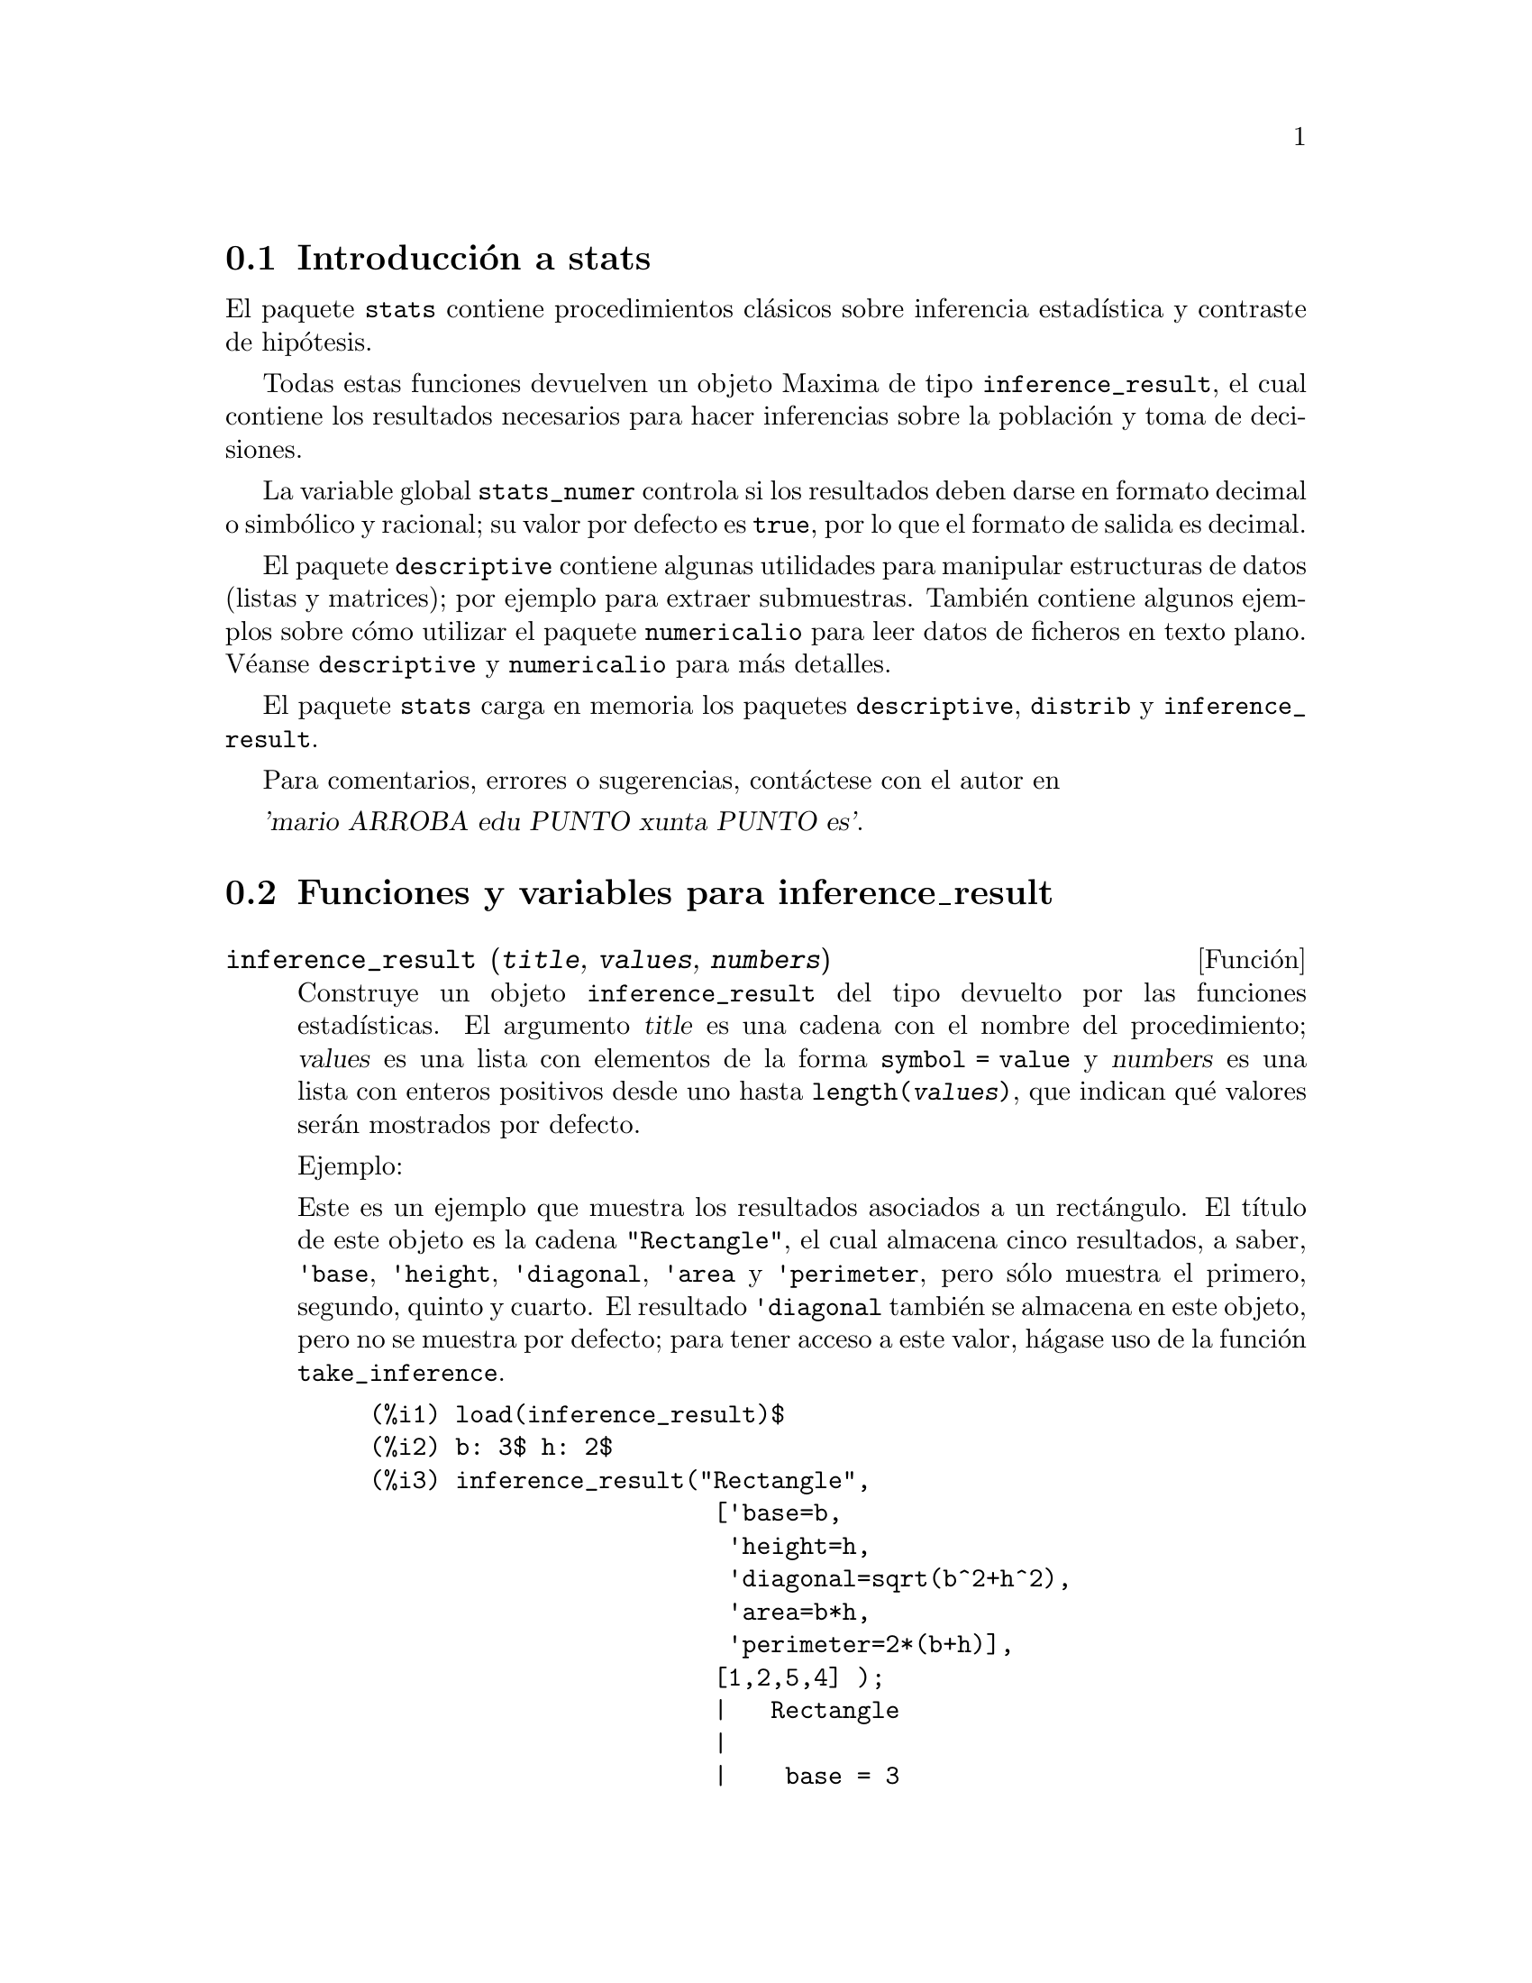 @c version 1.11
@menu
* Introducci@'on a stats::
* Funciones y variables para inference_result::
* Funciones y variables para stats::
* Funciones y variables para distribuciones especiales::
@end menu

@node Introducci@'on a stats, Funciones y variables para inference_result, Top, Top
@section Introducci@'on a stats


El paquete @code{stats} contiene procedimientos cl@'asicos sobre inferencia
estad@'{@dotless{i}}stica y contraste de hip@'otesis.

Todas estas funciones devuelven un objeto Maxima de tipo @code{inference_result},
el cual contiene los resultados necesarios para hacer inferencias sobre la 
poblaci@'on y toma de decisiones.

La variable global @code{stats_numer} controla si los resultados deben darse
en formato decimal o simb@'olico y racional; su valor por defecto es @code{true},
por lo que el formato de salida es decimal.

El paquete @code{descriptive} contiene algunas utilidades para manipular 
estructuras de datos (listas y matrices); por ejemplo para extraer submuestras.
Tambi@'en contiene algunos ejemplos sobre c@'omo utilizar el paquete
@code{numericalio} para leer datos de ficheros en texto plano. V@'eanse
@code{descriptive} y @code{numericalio} para m@'as detalles.

El paquete @code{stats} carga en memoria los paquetes @code{descriptive},
@code{distrib} y @code{inference_result}.

Para comentarios, errores o sugerencias, cont@'actese con el autor en

@var{'mario ARROBA edu PUNTO xunta PUNTO es'}.


@node Funciones y variables para inference_result, Funciones y variables para stats, Introducci@'on a stats, Top
@section Funciones y variables para inference_result


@deffn {Funci@'on} inference_result (@var{title}, @var{values}, @var{numbers})

Construye un objeto @code{inference_result} del tipo devuelto por las funciones
estad@'{@dotless{i}}sticas. El argumento @var{title} es una cadena con
el nombre del procedimiento; @var{values} es una lista con elementos de la
forma @code{symbol = value} y @var{numbers} es una lista con enteros positivos
desde uno hasta @code{length(@var{values})}, que indican qu@'e valores ser@'an
mostrados por defecto.

Ejemplo:

Este es un ejemplo que muestra los resultados asociados a un rect@'angulo. El
t@'{@dotless{i}}tulo de este objeto es la cadena @code{"Rectangle"}, el cual
almacena cinco resultados, a saber, @code{'base}, @code{'height}, 
@code{'diagonal}, @code{'area} y @code{'perimeter}, pero s@'olo muestra
el primero, segundo, quinto y cuarto. El resultado @code{'diagonal} tambi@'en
se almacena en este objeto, pero no se muestra por defecto; para tener acceso
a este valor, h@'agase uso de la funci@'on @code{take_inference}.

@c ===beg===
@c load (inference_result)$
@c b: 3$ h: 2$
@c inference_result("Rectangle",
@c                  ['base=b,
@c                   'height=h,
@c                   'diagonal=sqrt(b^2+h^2),
@c                   'area=b*h,
@c                   'perimeter=2*(b+h)],
@c                  [1,2,5,4] );
@c take_inference('diagonal,%);
@c ===end===
@example
(%i1) load(inference_result)$
(%i2) b: 3$ h: 2$
(%i3) inference_result("Rectangle",
                        ['base=b,
                         'height=h,
                         'diagonal=sqrt(b^2+h^2),
                         'area=b*h,
                         'perimeter=2*(b+h)],
                        [1,2,5,4] );
                        |   Rectangle
                        |
                        |    base = 3
                        |
(%o3)                   |   height = 2
                        |
                        | perimeter = 10
                        |
                        |    area = 6
(%i4) take_inference('diagonal,%);
(%o4)                        sqrt(13)
@end example

V@'ease tambi@'en @code{take_inference}.
@end deffn






@deffn {Funci@'on} inferencep (@var{obj})

Devuelve @code{true} o @code{false}, dependiendo de que @var{obj} sea un
objeto de tipo @code{inference_result} o no.

@end deffn






@deffn {Funci@'on} items_inference (@var{obj})

Devuelve una lista con los nombres de los elementos almacenados en
@var{obj}, el cual debe ser un objeto de tipo @code{inference_result}.

Ejemplo:

El objeto @code{inference_result} almacena dos valores, cuyos nombres son @code{'pi} y @code{'e},
pero s@'olo se muestra el segundo. La funci@'on @code{items_inference} devuelve los nombres de 
todos los elementos almacenados, independientemente de que sean mostrados o no.

@c ===beg===
@c load (inference_result)$
@c inference_result("Hi", ['pi=%pi,'e=%e],[2]);
@c items_inference(%);
@c ===end===
@example
(%i1) load(inference_result)$
(%i2) inference_result("Hi", ['pi=%pi,'e=%e],[2]);
                            |   Hi
(%o2)                       |
                            | e = %e
(%i3) items_inference(%);
(%o3)                        [pi, e]
@end example
@end deffn







@deffn {Funci@'on} take_inference (@var{n}, @var{obj})
@deffnx {Funci@'on} take_inference (@var{name}, @var{obj})
@deffnx {Funci@'on} take_inference (@var{list}, @var{obj})

Si @var{n} es un entero positivo, devuelve el @var{n}-@'esimo
valor almacenado en @var{obj}; si el s@'{@dotless{i}}mbolo @var{name}
es el nombre de uno de los elementos almacenados, tambi@'en
devuelve su valor. Si el primer elemento es una lista de n@'umeros y/o 
s@'{@dotless{i}}mbolos, la funci@'on @code{take_inference}
devuelve una lista con los resultados correspondientes.

Ejemplo:

Dado un objeto @code{inference_result}, la funci@'on @code{take_inference}
es invocada para extraer cierta informaci@'on almacenada en @'el.

@c ===beg===
@c load (inference_result)$
@c b: 3$ h: 2$
@c sol:inference_result("Rectangle",
@c                      ['base=b,
@c                       'height=h,
@c                       'diagonal=sqrt(b^2+h^2),
@c                       'area=b*h,
@c                       'perimeter=2*(b+h)],
@c                      [1,2,5,4] );
@c take_inference('base,sol);
@c take_inference(5,sol);
@c take_inference([1,'diagonal],sol);
@c take_inference(items_inference(sol),sol);
@c ===end===
@example
(%i1) load(inference_result)$
(%i2) b: 3$ h: 2$
(%i3) sol: inference_result("Rectangle",
                            ['base=b,
                             'height=h,
                             'diagonal=sqrt(b^2+h^2),
                             'area=b*h,
                             'perimeter=2*(b+h)],
                            [1,2,5,4] );
                        |   Rectangle
                        |
                        |    base = 3
                        |
(%o3)                   |   height = 2
                        |
                        | perimeter = 10
                        |
                        |    area = 6
(%i4) take_inference('base,sol);
(%o4)                           3
(%i5) take_inference(5,sol);
(%o5)                          10
(%i6) take_inference([1,'diagonal],sol);
(%o6)                     [3, sqrt(13)]
(%i7) take_inference(items_inference(sol),sol);
(%o7)                [3, 2, sqrt(13), 6, 10]
@end example

V@'eanse tambi@'en @code{inference_result} y @code{take_inference}.
@end deffn







@node Funciones y variables para stats, Funciones y variables para distribuciones especiales, Funciones y variables para inference_result, Top
@section Funciones y variables para stats


@defvr {Variable opcional} stats_numer
Valor por defecto: @code{true}

Cuando @code{stats_numer} vale @code{true}, las funciones de inferencia
estad@'{@dotless{i}}stica devuelven sus resultados en formato decimal de
coma flotante. Cuando vale @code{false}, los resultados se devuelven en
formato simb@'olico y racional.
@end defvr


@deffn {Funci@'on} test_mean (@var{x})
@deffnx {Funci@'on} test_mean (@var{x}, @var{options} ...)

Es el test @var{t} de la media. El argumento @var{x} es una lista o matriz
columna con los datos de una muestra unidimensional. Tambi@'en realiza el
test asint@'otico basado en el @i{Teorema Central del l@'{@dotless{i}}mite}
si se le asigna a la opci@'on @code{'asymptotic} el valor @code{true}.

Opciones:

@itemize @bullet

@item
@code{'mean}, valor por defecto @code{0}, es el valor de la media a contrastar.

@item
@code{'alternative}, valor por defecto @code{'twosided}, es la hip@'otesis alternativa;
valores v@'alidos son: @code{'twosided}, @code{'greater} y @code{'less}.

@item
@code{'dev}, valor por defecto @code{'unknown}, este es el valor de la desviaci@'on
t@'{@dotless{i}}pica cuando se conoce; valores v@'alidos son: @code{'unknown} o una
expresi@'on con valor positivo.

@item
@code{'conflevel}, valor por defecto @code{95/100}, nivel de confianza para el intervalo de confianza;
debe ser una expresi@'on que tome un valor en el intervalo (0,1).

@item
@code{'asymptotic}, valor por defecto @code{false}, indica si debe realizar el test
exacto basado en la @var{t} de Student, o el asint@'otico basado en el
@i{Teorema Central del l@'{@dotless{i}}mite}; valores v@'alidos son @code{true} y @code{false}.

@end itemize

El resultado devuelto por la funci@'on  @code{test_mean} es un objeto
@code{inference_result} con los siguientes apartados:

@enumerate

@item
@code{'mean_estimate}: la media muestral.

@item
@code{'conf_level}: nivel de confianza seleccionado por el usuario.

@item
@code{'conf_interval}: intervalo de confianza para la media poblacional.

@item
@code{'method}: procedimiento de inferencia.

@item
@code{'hypotheses}: hip@'otesis nula y alternativa a ser contrastada.

@item
@code{'statistic}: valor del estad@'{@dotless{i}}stico de contraste utilizado para probar la hip@'otesis.

@item
@code{'distribution}: distribuci@'on del estad@'{@dotless{i}}stico de contraste, junto con su(s) par@'ametro(s).

@item
@code{'p_value}: @math{p}-valor del test.

@end enumerate

Ejemplos:

Realiza el contraste exacto @var{t} con varianza desconocida. La
hip@'otesis nula es @math{H_0: mean=50}, frente a la alternativa
unil@'atera @math{H_1: mean<50}; de acuerdo con los resultados,
no hay evidencia para rechazar @math{H_0}, pues el @math{p}-valor
es muy grande.

@c ===beg===
@c load (stats)$
@c data: [78,64,35,45,45,75,43,74,42,42]$
@c test_mean(data,'conflevel=0.9,'alternative='less,'mean=50);
@c ===end===
@example
(%i1) load("stats")$
(%i2) data: [78,64,35,45,45,75,43,74,42,42]$
(%i3) test_mean(data,'conflevel=0.9,'alternative='less,'mean=50);
          |                 MEAN TEST
          |
          |            mean_estimate = 54.3
          |
          |              conf_level = 0.9
          |
          | conf_interval = [minf, 61.51314273502712]
          |
(%o3)     |  method = Exact t-test. Unknown variance.
          |
          | hypotheses = H0: mean = 50 , H1: mean < 50
          |
          |       statistic = .8244705235071678
          |
          |       distribution = [student_t, 9]
          |
          |        p_value = .7845100411786889
@end example

En esta ocasi@'on Maxima realiza un test asint@'otico. La hip@'otesis
nula es @math{H_0: equal(mean, 50)} frente a la alternativa bil@'atera @math{H_1: not equal(mean, 50)};
de acuerdo con los resultados, @math{H_0} debe rechazarse en favor de
la alternativa @math{H_1}, pues el @math{p}-valor es muy peque@~no. 
N@'otese que, tal como indica la componente @code{Method}, este
procedimiento s@'olo puede aplicarse en muestras grandes.

@c ===beg===
@c load (stats)$
@c test_mean([36,118,52,87,35,256,56,178,57,57,89,34,25,98,35,
@c         98,41,45,198,54,79,63,35,45,44,75,42,75,45,45,
@c         45,51,123,54,151],
@c         'asymptotic=true,'mean=50);
@c ===end===
@example
(%i1) load("stats")$
(%i2) test_mean([36,118,52,87,35,256,56,178,57,57,89,34,25,98,35,
              98,41,45,198,54,79,63,35,45,44,75,42,75,45,45,
              45,51,123,54,151],
              'asymptotic=true,'mean=50);
          |                       MEAN TEST
          |
          |           mean_estimate = 74.88571428571429
          |
          |                   conf_level = 0.95
          |
          | conf_interval = [57.72848600856194, 92.04294256286663]
          |
(%o2)     |    method = Large sample z-test. Unknown variance.
          |
          |       hypotheses = H0: mean = 50 , H1: mean # 50
          |
          |             statistic = 2.842831192874313
          |
          |             distribution = [normal, 0, 1]
          |
          |             p_value = .004471474652002261
@end example

@end deffn







@deffn {Funci@'on} test_means_difference (@var{x1}, @var{x2})
@deffnx {Funci@'on} test_means_difference (@var{x1}, @var{x2}, @var{options} ...)

Este es el test @var{t} para la diferencia de medias con muestras.
Los argumentos @var{x1} y @var{x2} son listas o matrices columna
que contienen dos muestras independientes. En caso de varianzas
diferentes y desconocidas (v@'eanse las opciones @code{'dev1},
@code{'dev2} y @code{'varequal} m@'as abajo) los grados de libertad
se calculan mediante la aproximaci@'on de Welch.
Tambi@'en realiza el test asint@'otico basado en el
@i{Teorema Central del l@'{@dotless{i}}mite} si se le asigna a 
la opci@'on @code{'asymptotic} el valor @code{true}.

Opciones:

@itemize @bullet

@item

@item
@code{'alternative}, valor por defecto @code{'twosided}, es la hip@'otesis alternativa;
valores v@'alidos son: @code{'twosided}, @code{'greater} y @code{'less}.

@item
@code{'dev1}, valor por defecto @code{'unknown}, es el valor de la desviaci@'on 
t@'{@dotless{i}}pica de la muestra @var{x1} cuando se conoce; valores v@'alidos 
son: @code{'unknown} o una expresi@'on positiva.

@item
@code{'dev2}, valor por defecto @code{'unknown}, es el valor de la desviaci@'on 
t@'{@dotless{i}}pica de la muestra @var{x2} cuando se conoce; valores v@'alidos 
son: @code{'unknown} o una expresi@'on positiva.

@item
@code{'varequal}, valor por defecto @code{false}, indica si las varianzas deben considerarse iguales o no; esta opci@'on s@'olo toma efecto cuando @code{'dev1} y/o @code{'dev2} tienen el valor @code{'unknown}.

@item
@code{'conflevel}, valor por defecto @code{95/100}, nivel de confianza para el
intervalo de confianza; debe ser una expresi@'on que tome un valor en el intervalo (0,1).

@item
@code{'asymptotic}, valor por defecto @code{false}, indica si debe realizar el test
exacto basado en la @var{t} de Student, o el asint@'otico basado en el
@i{Teorema Central del l@'{@dotless{i}}mite}; valores v@'alidos son @code{true} y @code{false}.

@end itemize

El resultado devuelto por la funci@'on  @code{test_means_difference} es un objeto
@code{inference_result} con los siguientes apartados:

@enumerate

@item
@code{'diff_estimate}: el estimador de la diferencia de medias.

@item
@code{'conf_level}: nivel de confianza seleccionado por el usuario.

@item
@code{'conf_interval}: intervalo de confianza para la diferencia de medias.

@item
@code{'method}: procedimiento de inferencia.

@item
@code{'hypotheses}: hip@'otesis nula y alternativa a ser contrastada.

@item
@code{'statistic}: valor del estad@'{@dotless{i}}stico de contraste utilizado para probar la hip@'otesis.

@item
@code{'distribution}: distribuci@'on del estad@'{@dotless{i}}stico de contraste, junto con su(s) par@'ametro(s).

@item
@code{'p_value}: @math{p}-valor del test.

@end enumerate

Ejemplos:

La igualdad de medias se contrasta con dos peque@~nas muestras
@var{x} y @var{y}, contra la alternativa @math{H_1: m_1>m_2},
siendo @math{m_1} y @math{m_2} las medias poblacionales; las
varianzas son desconocidas y se supone que diferentes.

@c equivalent code for R:
@c x <- c(20.4,62.5,61.3,44.2,11.1,23.7)
@c y <- c(1.2,6.9,38.7,20.4,17.2)
@c t.test(x,y,alternative="greater")

@c ===beg===
@c load (stats)$
@c x: [20.4,62.5,61.3,44.2,11.1,23.7]$
@c y: [1.2,6.9,38.7,20.4,17.2]$
@c test_means_difference(x,y,'alternative='greater);
@c ===end===
@example
(%i1) load("stats")$
(%i2) x: [20.4,62.5,61.3,44.2,11.1,23.7]$
(%i3) y: [1.2,6.9,38.7,20.4,17.2]$
(%i4) test_means_difference(x,y,'alternative='greater);
            |              DIFFERENCE OF MEANS TEST
            |
            |         diff_estimate = 20.31999999999999
            |
            |                 conf_level = 0.95
            |
            |    conf_interval = [- .04597417812882298, inf]
            |
(%o4)       |        method = Exact t-test. Welch approx.
            |
            | hypotheses = H0: mean1 = mean2 , H1: mean1 > mean2
            |
            |           statistic = 1.838004300728477
            |
            |    distribution = [student_t, 8.62758740184604]
            |
            |            p_value = .05032746527991905
@end example

El mismo test que antes, pero ahora se suponen las varianzas
iguales.

@c equivalent code for R:
@c x <- c(20.4,62.5,61.3,44.2,11.1,23.7)
@c y <- c(1.2,6.9,38.7,20.4,17.2)
@c t.test(x,y,var.equal=T,alternative="greater")

@c ===beg===
@c load (stats)$
@c x: [20.4,62.5,61.3,44.2,11.1,23.7]$
@c y: [1.2,6.9,38.7,20.4,17.2]$
@c test_means_difference(x,y,
@c                       'alternative='greater,
@c                       'varequal=true);
@c ===end===
@example
(%i1) load("stats")$
(%i2) x: [20.4,62.5,61.3,44.2,11.1,23.7]$
(%i3) y: matrix([1.2],[6.9],[38.7],[20.4],[17.2])$
(%i4) test_means_difference(x,y,
                            'alternative='greater,
                            'varequal=true);
            |              DIFFERENCE OF MEANS TEST
            |
            |         diff_estimate = 20.31999999999999
            |
            |                 conf_level = 0.95
            |
            |     conf_interval = [- .7722627696897568, inf]
            |
(%o4)       |   method = Exact t-test. Unknown equal variances
            |
            | hypotheses = H0: mean1 = mean2 , H1: mean1 > mean2
            |
            |           statistic = 1.765996124515009
            |
            |           distribution = [student_t, 9]
            |
            |            p_value = .05560320992529344
@end example

@end deffn







@deffn {Funci@'on} test_variance (@var{x})
@deffnx {Funci@'on} test_variance (@var{x}, @var{options} ...)

Este es el test @var{chi^2} de la varianza. El argumento @var{x}
es una lista o matriz columna con los datos de una muestra unidimensional
extra@'{@dotless{i}}da de una poblaci@'on normal.

Opciones:

@itemize @bullet

@item
@code{'mean}, valor por defecto @code{'unknown}, es la media de la poblaci@'on, si se conoce.

@item
@code{'alternative}, valor por defecto @code{'twosided}, es la hip@'otesis alternativa;
valores v@'alidos son: @code{'twosided}, @code{'greater} y @code{'less}.

@item
@code{'variance}, valor por defecto @code{1}, este es el valor (positivo) de la varianza a contrastar.

@item
@code{'conflevel}, valor por defecto @code{95/100}, nivel de confianza para el intervalo de confianza;
debe ser una expresi@'on que tome un valor en el intervalo (0,1).

@end itemize

El resultado devuelto por la funci@'on  @code{test_variance} es un objeto
@code{inference_result} con los siguientes apartados:

@enumerate

@item
@code{'var_estimate}: la varianza muestral.

@item
@code{'conf_level}: nivel de confianza seleccionado por el usuario.

@item
@code{'conf_interval}: intervalo de confianza para la varianza poblacional.

@item
@code{'method}: procedimiento de inferencia.

@item
@code{'hypotheses}: hip@'otesis nula y alternativa a ser contrastada.

@item
@code{'statistic}: valor del estad@'{@dotless{i}}stico de contraste utilizado para probar la hip@'otesis.

@item
@code{'distribution}: distribuci@'on del estad@'{@dotless{i}}stico de contraste, junto con su par@'ametro.

@item
@code{'p_value}: @math{p}-valor del test.

@end enumerate

Ejemplos:

Se contrasta si la varianza de una poblaci@'on de media desconocida
es igual o mayor que 200.

@c ===beg===
@c load (stats)$
@c x: [203,229,215,220,223,233,208,228,20]$
@c test_variance(x,'alternative='greater,'variance=200);
@c ===end===
@example
(%i1) load("stats")$
(%i2) x: [203,229,215,220,223,233,208,228,209]$
(%i3) test_variance(x,'alternative='greater,'variance=200);
             |                  VARIANCE TEST
             |
             |              var_estimate = 110.75
             |
             |                conf_level = 0.95
             |
             |     conf_interval = [57.13433376937479, inf]
             |
(%o3)        | method = Variance Chi-square test. Unknown mean.
             |
             |    hypotheses = H0: var = 200 , H1: var > 200
             |
             |                 statistic = 4.43
             |
             |             distribution = [chi2, 8]
             |
             |           p_value = .8163948512777689
@end example

@end deffn







@deffn {Funci@'on} test_variance_ratio (@var{x1}, @var{x2})
@deffnx {Funci@'on} test_variance_ratio (@var{x1}, @var{x2}, @var{options} ...)

Este es el test @var{F} del cociente de las varianzas para dos
poblaciones normales. Los argumentos @var{x1} y @var{x2} son listas
o matrices columna que contienen los datos de dos muestras 
independientes.

Opciones:

@itemize @bullet

@item
@code{'alternative}, valor por defecto @code{'twosided}, es la hip@'otesis alternativa;
valores v@'alidos son: @code{'twosided}, @code{'greater} y @code{'less}.

@item
@code{'mean1}, valor por defecto @code{'unknown}, es la media de la poblaci@'on de la
que procede @var{x1} cuando se conoce.

@item
@code{'mean2}, valor por defecto @code{'unknown}, es la media de la poblaci@'on de la
que procede @var{x2} cuando se conoce.

@item
@code{'conflevel}, valor por defecto @code{95/100}, nivel de confianza para el intervalo
de confianza del cociente; debe ser una expresi@'on que tome un valor en el intervalo (0,1).

@end itemize

El resultado devuelto por la funci@'on  @code{test_variance_ratio} es un objeto
@code{inference_result} con los siguientes resultados

@enumerate

@item
@code{'ratio_estimate}: el cociente de varianzas muestral.

@item
@code{'conf_level}: nivel de confianza seleccionado por el usuario.

@item
@code{'conf_interval}: intervalo de confianza para el cociente de varianzas.

@item
@code{'method}: procedimiento de inferencia.

@item
@code{'hypotheses}: hip@'otesis nula y alternativa a ser contrastada.

@item
@code{'statistic}: valor del estad@'{@dotless{i}}stico de contraste utilizado para probar la hip@'otesis.

@item
@code{'distribution}: distribuci@'on del estad@'{@dotless{i}}stico de contraste, junto con sus par@'ametros.

@item
@code{'p_value}: @math{p}-valor del test.

@end enumerate


Ejemplos:

Se contrasta la igualdad de varianzas de dos poblaciones normales frente
a la alternativa de que la primera es mayor que la segunda.

@c equivalent code for R:
@c x <- c(20.4,62.5,61.3,44.2,11.1,23.7)
@c y <- c(1.2,6.9,38.7,20.4,17.2)
@c var.test(x,y,alternative="greater")

@c ===beg===
@c load (stats)$
@c x: [20.4,62.5,61.3,44.2,11.1,23.7]$
@c y: [1.2,6.9,38.7,20.4,17.2]$
@c test_variance_ratio(x,y,'alternative='greater);
@c ===end===
@example
(%i1) load("stats")$
(%i2) x: [20.4,62.5,61.3,44.2,11.1,23.7]$
(%i3) y: [1.2,6.9,38.7,20.4,17.2]$
(%i4) test_variance_ratio(x,y,'alternative='greater);
              |              VARIANCE RATIO TEST
              |
              |       ratio_estimate = 2.316933391522034
              |
              |               conf_level = 0.95
              |
              |    conf_interval = [.3703504689507268, inf]
              |
(%o4)         | method = Variance ratio F-test. Unknown means.
              |
              | hypotheses = H0: var1 = var2 , H1: var1 > var2
              |
              |         statistic = 2.316933391522034
              |
              |            distribution = [f, 5, 4]
              |
              |          p_value = .2179269692254457
@end example

@end deffn





@deffn {Funci@'on} test_proportion (@var{x}, @var{n})
@deffnx {Funci@'on} test_proportion (@var{x}, @var{n}, @var{options} ...)

Inferencias sobre una proporci@'on. El argumento @var{x} es el
n@'umero de @'exitos observados en @var{n} pruebas de Bernoulli
con probabilidad desconocida.

Opciones:

@itemize @bullet

@item
@code{'proportion}, valor por defecto @code{1/2}, es el valor de la
probabilidad a contrastar.

@item
@code{'alternative}, valor por defecto @code{'twosided}, es la hip@'otesis alternativa;
valores v@'alidos son: @code{'twosided}, @code{'greater} y @code{'less}.

@item
@code{'conflevel}, valor por defecto @code{95/100}, nivel de confianza para el intervalo
de confianza; debe ser una expresi@'on que tome un valor en el intervalo (0,1).

@item
@code{'asymptotic}, valor por defecto @code{false}, indica si debe realizar el test
exacto basado en la binomial, o el asint@'otico basado en el
@i{Teorema Central del l@'{@dotless{i}}mite}; valores v@'alidos son @code{true} y @code{false}.

@item
@code{'correct}, valor por defecto @code{true}, indica si se aplica o no la
correcci@'on de Yates.

@end itemize

El resultado devuelto por la funci@'on @code{test_proportion} es un objeto
@code{inference_result} con los siguientes apartados:

@enumerate

@item
@code{'sample_proportion}: proporci@'on muestral.

@item
@code{'conf_level}: nivel de confianza seleccionado.

@item
@code{'conf_interval}: intervalo de confianza de Wilson para la proporci@'on.

@item
@code{'method}: procedimiento de inferencia.

@item
@code{'hypotheses}: hip@'otesis nula y alternativa a ser contrastada.

@item
@code{'statistic}: valor del estad@'{@dotless{i}}stico de contraste utilizado
para probar la hip@'otesis.

@item
@code{'distribution}: distribuci@'on del estad@'{@dotless{i}}stico de contraste, junto con sus par@'ametros.

@item
@code{'p_value}: @math{p}-valor del test.

@end enumerate

Ejemplos:

Realiza un contraste exacto. La hip@'otesis nula es @math{H_0: p=1/2} 
y la alternativa unil@'atera es @math{H_1: p<1/2}.

@c ===beg===
@c load (stats)$
@c test_proportion(45, 103, alternative = less);
@c ===end===
@example
(%i1) load("stats")$
(%i2) test_proportion(45, 103, alternative = less);
         |            PROPORTION TEST              
         |                                         
         | sample_proportion = .4368932038834951   
         |                                         
         |           conf_level = 0.95             
         |                                         
         | conf_interval = [0, 0.522714149150231]  
         |                                         
(%o2)    |     method = Exact binomial test.       
         |                                         
         | hypotheses = H0: p = 0.5 , H1: p < 0.5  
         |                                         
         |             statistic = 45              
         |                                         
         |  distribution = [binomial, 103, 0.5]    
         |                                         
         |      p_value = .1184509388901454 
@end example

Un contraste asint@'otico bil@'atero. El nivel de confianza es 99/100.

@c ===beg===
@c load (stats)$
@c fpprintprec:7$
@c test_proportion(45, 103, 
@c               conflevel = 99/100, asymptotic=true);
@c ===end===
@example
(%i1) load("stats")$
(%i2) fpprintprec:7$
(%i3) test_proportion(45, 103, 
                  conflevel = 99/100, asymptotic=true);
      |                 PROPORTION TEST                  
      |                                                  
      |           sample_proportion = .43689             
      |                                                  
      |                conf_level = 0.99                 
      |                                                  
      |        conf_interval = [.31422, .56749]          
      |                                                  
(%o3) | method = Asympthotic test with Yates correction. 
      |                                                  
      |     hypotheses = H0: p = 0.5 , H1: p # 0.5       
      |                                                  
      |               statistic = .43689                 
      |                                                  
      |      distribution = [normal, 0.5, .048872]       
      |                                                  
      |                p_value = .19662
@end example

@end deffn







@deffn {Funci@'on} test_proportions_difference (@var{x1}, @var{n1}, @var{x2}, @var{n2})
@deffnx {Funci@'on} test_proportions_difference (@var{x1}, @var{n1}, @var{x2}, @var{n2}, @var{options} ...)

Inferencias sobre la diferencia de dos proporciones. El argumento @var{x1} 
es el n@'umero de @'exitos en @var{n1} experimentos de Bernoulli en la
primera poblaci@'on y @var{x2} y @var{n2} son los valores correspondientes
para la segunda poblaci@'on. Las muestras son independientes y el contraste
es asint@'otico.

Opciones:

@itemize @bullet

@item
@code{'alternative}, valor por defecto @code{'twosided}, es la hip@'otesis alternativa;
valores v@'alidos son:: @code{'twosided} (@code{p1 # p2}), @code{'greater} (@code{p1 > p2})
and @code{'less} (@code{p1 < p2}).

@item
@code{'conflevel}, valor por defecto @code{95/100}, nivel de confianza para el intervalo
de confianza; debe ser una expresi@'on que tome un valor en el intervalo (0,1).

@item
@code{'correct}, valor por defecto @code{true}, indica si se aplica o no la
correcci@'on de Yates.

@end itemize

El resultado devuelto por la funci@'on @code{test_proportions_difference} es un objeto
@code{inference_result} con los siguientes apartados:

@enumerate

@item
@code{'proportions}: lista con las dos proporciones muestrales.

@item
@code{'conf_level}: nivel de confianza seleccionado.

@item
@code{'conf_interval}: intervalo de confianza para la diferencia de proporciones @code{p1 - p2}.

@item
@code{'method}: procedimiento de inferencia y mensaje de aviso en caso de que
alguno de los tama@~nos muestrales sea menor de 10.

@item
@code{'hypotheses}: hip@'otesis nula y alternativa a ser contrastada.

@item
@code{'statistic}: valor del estad@'{@dotless{i}}stico de contraste utilizado
para probar la hip@'otesis.

@item
@code{'distribution}: distribuci@'on del estad@'{@dotless{i}}stico de contraste, junto con sus par@'ametros.

@item
@code{'p_value}: @math{p}-valor del test.

@end enumerate

Ejemplos:

Una m@'aquina produce 10 piezas defectuosas en un lote de 250.
Despu@'es de ciertas tareas de mantenimiento, produce 4 piezas
defectuosas de un lote de 150. A fin de saber si la tarea de 
mantenimiento produjo alguna mejora, se contrasta la hip@'otesis
nula @code{H0:p1=p2} contra la alternativa @code{H0:p1>p2},
donde @code{p1} y @code{p2} son las probabilidades de que un
art@'{@dotless{i}}culo producido por la m@'aquina sea defectuoso,
antes y despu@'es de la reparaci@'on. De acuerdo con el p valor, no hay
evidencia suficiente para aceptar la alternativa.

@c ===beg===
@c load (stats)$
@c fpprintprec:7$
@c test_proportions_difference(10, 250, 4, 150,
@c                             alternative = greater);
@c ===end===
@example
(%i1) load("stats")$
(%i2) fpprintprec:7$
(%i3) test_proportions_difference(10, 250, 4, 150,
                                alternative = greater);
      |       DIFFERENCE OF PROPORTIONS TEST         
      |                                              
      |       proportions = [0.04, .02666667]        
      |                                              
      |              conf_level = 0.95               
      |                                              
      |      conf_interval = [- .02172761, 1]        
      |                                              
(%o3) | method = Asymptotic test. Yates correction.  
      |                                              
      |   hypotheses = H0: p1 = p2 , H1: p1 > p2     
      |                                              
      |            statistic = .01333333             
      |                                              
      |    distribution = [normal, 0, .01898069]     
      |                                              
      |             p_value = .2411936 
@end example

Desviaci@'on t@'{@dotless{i}}pica exacta de la
distribuci@'on normal asint@'otica con datos
desconocidos.

@c ===beg===
@c load(stats)$
@c stats_numer: false$
@c sol: test_proportions_difference(x1,n1,x2,n2)$
@c last(take_inference('distribution,sol));
@c ===end===
@example
(%i1) load("stats")$
(%i2) stats_numer: false$
(%i3) sol: test_proportions_difference(x1,n1,x2,n2)$
(%i4) last(take_inference('distribution,sol));
               1    1                  x2 + x1
              (-- + --) (x2 + x1) (1 - -------)
               n2   n1                 n2 + n1
(%o4)    sqrt(---------------------------------)
                           n2 + n1
@end example

@end deffn







@deffn {Funci@'on} test_sign (@var{x})
@deffnx {Funci@'on} test_sign (@var{x}, @var{options} ...)

Este es el test no param@'etrico de los signos para contrastes
sobre la mediana de una poblaci@'on continua. El argumento @var{x}
es una lista o matriz columna que contiene los datos de una muestra
unidimensional.

Opciones:

@itemize @bullet

@item
@code{'alternative}, valor por defecto @code{'twosided}, es la hip@'otesis alternativa;
valores v@'alidos son: @code{'twosided}, @code{'greater} y @code{'less}.

@item
@code{'median}, valor por defecto @code{0}, es el valor de la mediana a contrastar.

@end itemize

El resultado devuelto por la funci@'on @code{test_sign} es un objeto
@code{inference_result} con los siguientes apartados:

@enumerate

@item
@code{'med_estimate}: la mediana muestral.

@item
@code{'method}: procedimiento de inferencia.

@item
@code{'hypotheses}: hip@'otesis nula y alternativa a ser contrastada.

@item
@code{'statistic}: valor del estad@'{@dotless{i}}stico de contraste utilizado para probar la hip@'otesis.

@item
@code{'distribution}: distribuci@'on del estad@'{@dotless{i}}stico de contraste, junto con sus par@'ametros.

@item
@code{'p_value}: @math{p}-valor del test.

@end enumerate

Ejemplos:

Contrasta si la mediana de la poblaci@'on de la que se ha extraido
la muestra es 6, frente a la alternativa @math{H_1: median > 6}.

@c ===beg===
@c load (stats)$
@c x: [2,0.1,7,1.8,4,2.3,5.6,7.4,5.1,6.1,6]$
@c test_sign(x,'median=6,'alternative='greater);
@c ===end===
@example
(%i1) load("stats")$
(%i2) x: [2,0.1,7,1.8,4,2.3,5.6,7.4,5.1,6.1,6]$
(%i3) test_sign(x,'median=6,'alternative='greater);
               |                  SIGN TEST
               |
               |              med_estimate = 5.1
               |
               |      method = Non parametric sign test.
               |
(%o3)          | hypotheses = H0: median = 6 , H1: median > 6
               |
               |                statistic = 7
               |
               |      distribution = [binomial, 10, 0.5]
               |
               |         p_value = .05468749999999989
@end example

@end deffn









@deffn {Funci@'on} test_signed_rank (@var{x})
@deffnx {Funci@'on} test_signed_rank (@var{x}, @var{options} ...)

Este el test de los rangos signados de Wilcoxon para hacer inferencias sobre
la mediana de una poblaci@'on continua. El argumento @var{x} es una lista
o matriz columna que contiene los datos de una muestra unidimensional.
Realiza la aproximaci@'on normal si el tama@~no muestral es mayor que 20,
o si en la muestra aparece alg@'un cero o hay empates.

V@'eanse tambi@'en @code{pdf_rank_test} y @code{cdf_rank_test}.


Opciones:

@itemize @bullet

@item
@code{'median}, valor por defecto @code{0}, es el valor de la mediana a ser contrastado.

@item
@code{'alternative}, valor por defecto @code{'twosided}, es la hip@'otesis alternativa;
valores v@'alidos son: @code{'twosided}, @code{'greater} y @code{'less}.

@end itemize

El resultado devuelto por la funci@'on  @code{test_signed_rank} es
un objeto @code{inference_result} con los siguientes apartados:

@enumerate

@item
@code{'med_estimate}: la mediana muestral.

@item
@code{'method}: procedimiento de inferencia.

@item
@code{'hypotheses}: hip@'otesis nula y alternativa a ser contrastada.

@item
@code{'statistic}: valor del estad@'{@dotless{i}}stico de contraste utilizado para probar la hip@'otesis.

@item
@code{'distribution}: distribuci@'on del estad@'{@dotless{i}}stico de contraste, junto con su(s) par@'ametro(s).

@item
@code{'p_value}: @math{p}-valor del test.

@end enumerate

Ejemplos:

Contrasta la hip@'otesis nula @math{H_0: median = 15} frente 
a la alternativa @math{H_1: median > 15}. Este test es exacto, 
puesto que no hay empates.


@c equivalent code for R:
@c x <- c(17.1,15.9,13.7,13.4,15.5,17.6)
@c wilcox.test(x,mu=15,alternative="greater")

@c ===beg===
@c load (stats)$
@c x: [17.1,15.9,13.7,13.4,15.5,17.6]$
@c test_signed_rank(x,median=15,alternative=greater);
@c ===end===
@example
(%i1) load("stats")$
(%i2) x: [17.1,15.9,13.7,13.4,15.5,17.6]$
(%i3) test_signed_rank(x,median=15,alternative=greater);
                 |             SIGNED RANK TEST
                 |
                 |           med_estimate = 15.7
                 |
                 |           method = Exact test
                 |
(%o3)            | hypotheses = H0: med = 15 , H1: med > 15
                 |
                 |              statistic = 14
                 |
                 |     distribution = [signed_rank, 6]
                 |
                 |            p_value = 0.28125
@end example

Contrasta la hip@'otesis nula @math{H_0: equal(median, 2.5)} frente 
a la alternativa @math{H_1: not equal(median, 2.5)}. Este es un test asint@'otico,
debido a la presencia de empates.

@c equivalent code for R:
@c y<-c(1.9,2.3,2.6,1.9,1.6,3.3,4.2,4,2.4,2.9,1.5,3,2.9,4.2,3.1)
@c wilcox.test(y,mu=2.5)

@c ===beg===
@c load (stats)$
@c y:[1.9,2.3,2.6,1.9,1.6,3.3,4.2,4,2.4,2.9,1.5,3,2.9,4.2,3.1]$
@c test_signed_rank(y,median=2.5);
@c ===end===
@example
(%i1) load("stats")$
(%i2) y:[1.9,2.3,2.6,1.9,1.6,3.3,4.2,4,2.4,2.9,1.5,3,2.9,4.2,3.1]$
(%i3) test_signed_rank(y,median=2.5);
             |                 SIGNED RANK TEST
             |
             |                med_estimate = 2.9
             |
             |          method = Asymptotic test. Ties
             |
(%o3)        |    hypotheses = H0: med = 2.5 , H1: med # 2.5
             |
             |                 statistic = 76.5
             |
             | distribution = [normal, 60.5, 17.58195097251724]
             |
             |           p_value = .3628097734643669
@end example

@end deffn







@deffn {Funci@'on} test_rank_sum (@var{x1}, @var{x2})
@deffnx {Funci@'on} test_rank_sum (@var{x1}, @var{x2}, @var{option})

Este es el test de Wilcoxon-Mann-Whitney para comparar las medianas
de dos poblaciones continuas. Los dos primeros argumentos @var{x1}
y @var{x2} son listas o matrices columna con los datos de dos
muestras independientes. Realiza la aproximaci@'on normal si
alguna de las muestras tiene tama@~no mayor que 10, o si hay
empates.


Opci@'on:

@itemize @bullet

@item
@code{'alternative}, valor por defecto @code{'twosided}, es la hip@'otesis alternativa;
valores v@'alidos son: @code{'twosided}, @code{'greater} y @code{'less}.

@end itemize

El resultado devuelto por la funci@'on  @code{test_rank_sum}
es un objeto @code{inference_result} con los siguientes apartados:

@enumerate

@item
@code{'method}: procedimiento de inferencia.

@item
@code{'hypotheses}: hip@'otesis nula y alternativa a ser contrastada.

@item
@code{'statistic}: valor del estad@'{@dotless{i}}stico de contraste utilizado para probar la hip@'otesis.

@item
@code{'distribution}: distribuci@'on del estad@'{@dotless{i}}stico de contraste, junto con sus par@'ametros.

@item
@code{'p_value}: @math{p}-valor del test.

@end enumerate

Ejemplos:

Contrasta si dos poblaciones tiene medianas similares. Al ser los tama@~nos
muestrales peque@~nos, se realiza el test exacto.

@c equivalent code for R:
@c x <- c(12,15,17,38,42,10,23,35,28)
@c y <- c(21,18,25,14,52,65,40,43)
@c wilcox.test(x,y)

@c ===beg===
@c load (stats)$
@c x:[12,15,17,38,42,10,23,35,28]$
@c y:[21,18,25,14,52,65,40,43]$
@c test_rank_sum(x,y);
@c ===end===
@example
(%i1) load("stats")$
(%i2) x:[12,15,17,38,42,10,23,35,28]$
(%i3) y:[21,18,25,14,52,65,40,43]$
(%i4) test_rank_sum(x,y);
              |                 RANK SUM TEST
              |
              |              method = Exact test
              |
              | hypotheses = H0: med1 = med2 , H1: med1 # med2
(%o4)         |
              |                 statistic = 22
              |
              |        distribution = [rank_sum, 9, 8]
              |
              |          p_value = .1995886466474702
@end example

Ahora, con muestras mayores y empates, el procedimiento
realiza la aproximaci@'on normal. La hip@'otesis
alternativa es @math{H_1: median1 < median2}.

@c equivalent code for R:
@c x <- c(39,42,35,13,10,23,15,20,17,27)
@c y <- c(20,52,66,19,41,32,44,25,14,39,43,35,19,56,27,15)
@c wilcox.test(x,y,alternative="less")

@c ===beg===
@c load (stats)$
@c x: [39,42,35,13,10,23,15,20,17,27]$
@c y: [20,52,66,19,41,32,44,25,14,39,43,35,19,56,27,15]$
@c test_rank_sum(x,y,'alternative='less);
@c ===end===
@example
(%i1) load("stats")$
(%i2) x: [39,42,35,13,10,23,15,20,17,27]$
(%i3) y: [20,52,66,19,41,32,44,25,14,39,43,35,19,56,27,15]$
(%i4) test_rank_sum(x,y,'alternative='less);
             |                  RANK SUM TEST
             |
             |          method = Asymptotic test. Ties
             |
             |  hypotheses = H0: med1 = med2 , H1: med1 < med2
(%o4)        |
             |                 statistic = 48.5
             |
             | distribution = [normal, 79.5, 18.95419580097078]
             |
             |           p_value = .05096985666598441
@end example

@end deffn







@deffn {Funci@'on} test_normality (@var{x})

Test de Shapiro-Wilk para el contraste de normalidad. El argumento
@var{x} es una lista de n@'umeros, con tama@~no muestral mayor que 2
y menor o igual que 5000; bajo cualesquiera otras condiciones, la
funci@'on @code{test_normality} emite un mensaje de error.

Referencia:

  [1] Algorithm AS R94, Applied Statistics (1995), vol.44, no.4, 547-551

El resultado devuelto por la funci@'on @code{test_normality} es
un objeto @code{inference_result} con los siguientes apartados:


@enumerate

@item
@code{'statistic}: valor del estad@'{@dotless{i}}stico @var{W}.

@item
@code{'p_value}: @math{p}-valor bajo la hip@'otesis de normalidad.

@end enumerate

Ejemplos:

Contrasta la normalidad de una poblaci@'on a partir de una muestra
de tama@~no 9.

@c equivalent code for R:
@c x <- c(12,15,17,38,42,10,23,35,28)
@c shapiro.test(x)

@c ===beg===
@c load (stats)$
@c x:[12,15,17,38,42,10,23,35,28]$
@c test_normality(x);
@c ===end===
@example
(%i1) load("stats")$
(%i2) x:[12,15,17,38,42,10,23,35,28]$
(%i3) test_normality(x);
                       |      SHAPIRO - WILK TEST
                       |
(%o3)                  | statistic = .9251055695162436
                       |
                       |  p_value = .4361763918860381
@end example

@end deffn









@deffn {Funci@'on} simple_linear_regression (@var{x})
@deffnx {Funci@'on} simple_linear_regression (@var{x} @var{option})

Regresi@'on lineal simple, @math{y_i=a+b x_i+e_i}, donde las @math{e_i}
son variables aleatorias independientes de distribuci@'on @math{N(0,sigma)}.
El argumento @var{x} debe ser una matriz de dos columnas o una lista de pares
de n@'umeros.

Opciones:

@itemize @bullet

@item
@code{'conflevel}, valor por defecto @code{95/100}, nivel de confianza para el intervalo de confianza;
debe ser una expresi@'on que tome un valor en el intervalo (0,1).

@item
@code{'regressor}, valor por defecto @code{'x}, nombre de la variable independiente.

@end itemize

El resultado devuelto por la funci@'on  @code{simple_linear_regression} es un
objeto @code{inference_result} con los siguientes apartados:

@enumerate

@item
@code{'model}: la ecuaci@'on ajustada. @'Util para hacer predicciones.
V@'eanse los ejemplos m@'as abajo.

@item
@code{'means}: media bivariante.

@item
@code{'variances}: varianzas de ambas variables.

@item
@code{'correlation}: coeficiente de correlaci@'on.

@item
@code{'adc}: coeficiente de determinaci@'on ajustado.

@item
@code{'a_estimation}: estimador del par@'ametro @var{a}.

@item
@code{'a_conf_int}: intervalo de confianza del par@'ametro @var{a}.

@item
@code{'b_estimation}: estimador del par@'ametro @var{b}.

@item
@code{'b_conf_int}: intervalo de confianza del par@'ametro @var{b}.

@item
@code{'hypotheses}: hip@'otesis nula y altenativa sobre el par@'ametro @var{b}.

@item
@code{'statistic}: valor del estad@'{@dotless{i}}stico de contraste utilizado para probar la hip@'otesis.

@item
@code{'distribution}: distribuci@'on del estad@'{@dotless{i}}stico de contraste, junto con su par@'ametro.

@item
@code{'p_value}: @math{p}-valor del test sobre @var{b}.

@item
@code{'v_estimation}: estimador insesgado de la varianza, o varianza residual.

@item
@code{'v_conf_int}: intervalo de confianza de la varianza.

@item
@code{'cond_mean_conf_int}: intervalo de confianza para la media condicionada.
V@'eanse los ejemplos m@'as abajo.

@item
@code{'new_pred_conf_int}: intervalo de confianza para una nueva predicci@'on.
V@'eanse los ejemplos m@'as abajo.

@item
@code{'residuals}: lista de pares (predicci@'on, residuo), ordenado respecto de las predicciones.
@'Util para el an@'alisis de la bondad de ajuste. V@'eanse los ejemplos m@'as abajo.

@end enumerate

S@'olo los elementos 1, 4, 14, 9, 10, 11, 12 y 13 de arriba, y en este orden,
son mostrados por defecto. El resto permanecen ocultos hasta que el usuario haga uso de
las funciones @code{items_inference} y @code{take_inference}.

Ejemplo:

Ajuste de un modelo lineal a una muestra bivariante. La entrada @code{%i4}
representa gr@'aficamente la muestra junto con la recta de regresi@'on; la
entrada @code{%i5} calcula @code{y} dado @code{x=113}; tambi@'en
se calculan las medias y el intervalo de confianza para una nueva predicci@'on
cuando @code{x=113}.


@c ===beg===
@c load (stats)$
@c s:[[125,140.7],[130,155.1],[135,160.3],
@c       [140,167.2],[145,169.8]]$
@c z:simple_linear_regression(s,conflevel=0.99);
@c plot2d([[discrete, s], take_inference(model,z)],
@c           [x,120,150],
@c           [gnuplot_curve_styles,
@c              ["with points","with lines"]] )$
@c take_inference(model,z), x=133;
@c take_inference(means,z);
@c take_inference(new_pred_conf_int,z), x=133;
@c ===end===
@example
(%i1) load("stats")$
(%i2) s:[[125,140.7],[130,155.1],[135,160.3],
           [140,167.2],[145,169.8]]$
(%i3) z:simple_linear_regression(s,conflevel=0.99);
           |               SIMPLE LINEAR REGRESSION
           |
           |   model = 1.405999999999985 x - 31.18999999999804
           |
           |           correlation = .9611685255255155
           |
           |           v_estimation = 13.57966666666665
           |
(%o3)      | b_conf_int = [.04469633662525263, 2.767303663374718]
           |
           |          hypotheses = H0: b = 0 ,H1: b # 0
           |
           |            statistic = 6.032686683658114
           |
           |            distribution = [student_t, 3]
           |
           |             p_value = 0.0038059549413203
(%i4) plot2d([[discrete, s], take_inference(model,z)],
              [x,120,150],
              [gnuplot_curve_styles, ["with points","with lines"]] )$
(%i5) take_inference(model,z), x=133;
(%o5)                         155.808
(%i6) take_inference(means,z);
(%o6)                     [135.0, 158.62]
(%i7) take_inference(new_pred_conf_int,z), x=133;
(%o7)              [132.0728595995113, 179.5431404004887]
@end example

@end deffn






@node Funciones y variables para distribuciones especiales, , Funciones y variables para stats, Top
@section Funciones y variables para distribuciones especiales


@deffn {Funci@'on} pdf_signed_rank (@var{x}, @var{n})
Funci@'on de densidad de probabilidad de la distribuci@'on exacta
del estad@'{@dotless{i}}stico de contraste del test de los
rangos signados. El argumento @var{x} es un n@'umero real y
@var{n} un entero positivo.

V@'ease tambi@'en @code{test_signed_rank}.
@end deffn

@deffn {Funci@'on} cdf_signed_rank (@var{x}, @var{n})
Funci@'on de probabilidad acumulada de la distribuci@'on exacta
del estad@'{@dotless{i}}stico de contraste del test de los
rangos signados. El argumento @var{x} es un n@'umero real y
@var{n} un entero positivo.

V@'ease tambi@'en @code{test_signed_rank}.
@end deffn

@deffn {Funci@'on} pdf_rank_sum (@var{x}, @var{n}, @var{m})
Funci@'on de densidad de probabilidad de la distribuci@'on exacta
del estad@'{@dotless{i}}stico de contraste de Wilcoxon-Mann-Whitney.
El argumento @var{x} es un n@'umero real y
@var{n} y @var{m} son ambos enteros positivos.

V@'ease tambi@'en @code{test_rank_sum}.
@end deffn

@deffn {Funci@'on} cdf_rank_sum (@var{x}, @var{n}, @var{m})
Funci@'on de probabilidad acumulada de la distribuci@'on exacta
del estad@'{@dotless{i}}stico de contraste de Wilcoxon-Mann-Whitney.
El argumento @var{x} es un n@'umero real y
@var{n} y @var{m} son ambos enteros positivos.

V@'ease tambi@'en @code{test_rank_sum}.
@end deffn
